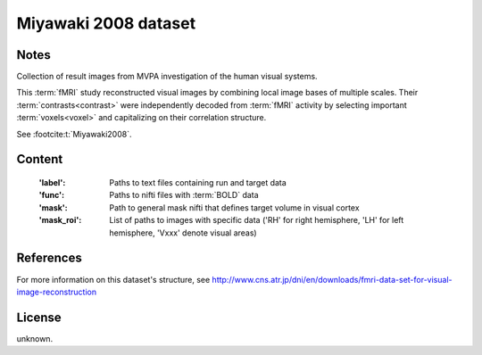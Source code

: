 Miyawaki 2008 dataset
=====================


Notes
-----
Collection of result images from MVPA investigation of the human visual systems.

This :term:`fMRI` study reconstructed visual images by combining local
image bases of multiple scales. Their :term:`contrasts<contrast>` were independently
decoded from :term:`fMRI` activity by selecting important :term:`voxels<voxel>` and
capitalizing on their correlation structure.

See :footcite:t:`Miyawaki2008`.

Content
-------
    :'label': Paths to text files containing run and target data
    :'func': Paths to nifti files with :term:`BOLD` data
    :'mask': Path to general mask nifti that defines target volume in visual cortex
    :'mask_roi': List of paths to images with specific data ('RH' for right hemisphere, 'LH' for left hemisphere, 'Vxxx' denote visual areas)


References
----------

.. footbibliography::

For more information on this dataset's structure, see
http://www.cns.atr.jp/dni/en/downloads/fmri-data-set-for-visual-image-reconstruction


License
-------
unknown.
